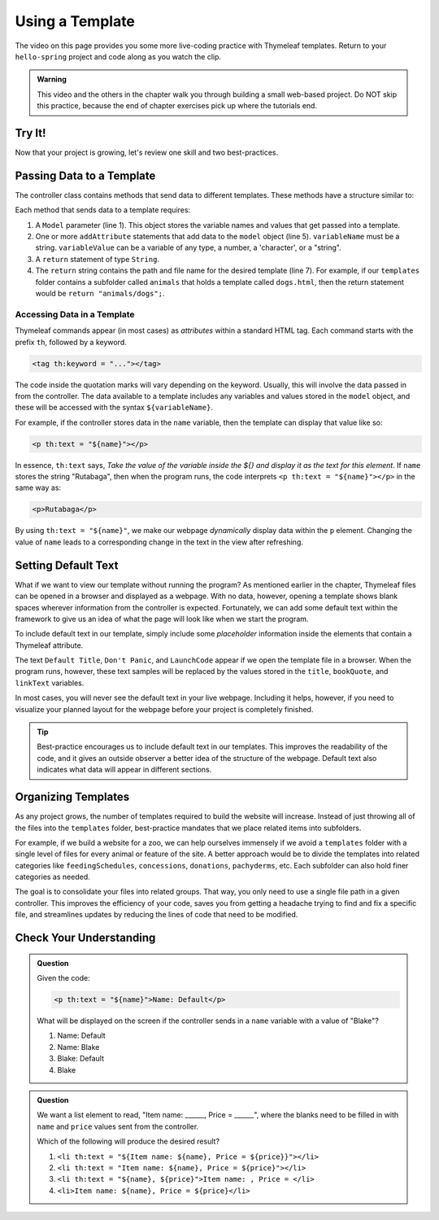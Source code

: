 Using a Template
=================

The video on this page provides you some more live-coding practice with
Thymeleaf templates. Return to your ``hello-spring`` project and code along as
you watch the clip.

.. admonition:: Warning

   This video and the others in the chapter walk you through building a small
   web-based project. Do NOT skip this practice, because the end of chapter
   exercises pick up where the tutorials end.

Try It!
--------

.. todo:: ``hello-spring`` video #2 goes here...

Now that your project is growing, let's review one skill and two
best-practices.

Passing Data to a Template
---------------------------

The controller class contains methods that send data to different templates.
These methods have a structure similar to:

.. sourcecode:: Java
   :linenos:

   public String methodName(Model model) {

      // method code here

      model.addAttribute("variableName", variableValue);

      return "pathToTemplate";
   }

Each method that sends data to a template requires:

#. A ``Model`` parameter (line 1). This object stores the variable names and
   values that get passed into a template.
#. One or more ``addAttribute`` statements that add data to the ``model``
   object (line 5). ``variableName`` must be a string. ``variableValue`` can
   be a variable of any type, a number, a 'character', or a "string".
#. A ``return`` statement of type ``String``.
#. The ``return`` string contains the path and file name for the desired
   template (line 7). For example, if our ``templates`` folder contains a
   subfolder called ``animals`` that holds a template called ``dogs.html``,
   then the return statement would be ``return "animals/dogs";``.

Accessing Data in a Template
^^^^^^^^^^^^^^^^^^^^^^^^^^^^^

Thymeleaf commands appear (in most cases) as *attributes* within a standard
HTML tag. Each command starts with the prefix ``th``, followed by a keyword.

.. sourcecode:: html

   <tag th:keyword = "..."></tag>

The code inside the quotation marks will vary depending on the keyword.
Usually, this will involve the data passed in from the controller. The data
available to a template includes any variables and values stored in the
``model`` object, and these will be accessed with the syntax
``${variableName}``.

For example, if the controller stores data in the ``name`` variable, then the
template can display that value like so:

.. sourcecode:: html

   <p th:text = "${name}"></p>

In essence, ``th:text`` says, *Take the value of the variable inside the ${}
and display it as the text for this element*. If ``name`` stores the string
"Rutabaga", then when the program runs, the code interprets
``<p th:text = "${name}"></p>`` in the same way as:

.. sourcecode:: html

   <p>Rutabaga</p>

By using ``th:text = "${name}"``, we make our webpage *dynamically* display
data within the ``p`` element. Changing the value of ``name`` leads to a
corresponding change in the text in the view after refreshing.

Setting Default Text
---------------------

What if we want to view our template without running the program? As mentioned
earlier in the chapter, Thymeleaf files can be opened in a browser and
displayed as a webpage. With no data, however, opening a template shows blank
spaces wherever information from the controller is expected. Fortunately, we
can add some default text within the framework to give us an idea of what the
page will look like when we start the program.

To include default text in our template, simply include some *placeholder*
information inside the elements that contain a Thymeleaf attribute.

.. sourcecode:: HTML
   :linenos:

   <h2 th:text = "${title}">Default Title</h2>
   <div>
      <p th:text = "${bookQuote}">Don't Panic</p>
      <a href = "someURL" th:text = "${linkText}">LaunchCode</a>
   </div>

The text ``Default Title``, ``Don't Panic``, and ``LaunchCode`` appear if we
open the template file in a browser. When the program runs, however, these text
samples will be replaced by the values stored in the ``title``, ``bookQuote``,
and ``linkText`` variables.

In most cases, you will never see the default text in your live webpage.
Including it helps, however, if you need to visualize your planned layout for
the webpage before your project is completely finished.

.. admonition:: Tip

   Best-practice encourages us to include default text in our templates. This
   improves the readability of the code, and it gives an outside observer a
   better idea of the structure of the webpage. Default text also indicates what
   data will appear in different sections.

Organizing Templates
---------------------

As any project grows, the number of templates required to build the website
will increase. Instead of just throwing all of the files into the
``templates`` folder, best-practice mandates that we place related items
into subfolders.

For example, if we build a website for a zoo, we can help ourselves immensely
if we avoid a ``templates`` folder with a single level of files for every
animal or feature of the site. A better approach would be to divide the
templates into related categories like ``feedingSchedules``, ``concessions``,
``donations``, ``pachyderms``, etc. Each subfolder can also hold finer
categories as needed.

The goal is to consolidate your files into related groups. That way, you only
need to use a single file path in a given controller. This improves the
efficiency of your code, saves you from getting a headache trying to find and
fix a specific file, and streamlines updates by reducing the lines of code
that need to be modified.

Check Your Understanding
-------------------------

.. admonition:: Question

   Given the code:

   .. sourcecode:: html

      <p th:text = "${name}">Name: Default</p>

   What will be displayed on the screen if the controller sends in a ``name``
   variable with a value of "Blake"?

   #. Name: Default
   #. Name: Blake
   #. Blake: Default
   #. Blake

.. Answer = Blake (d)

.. admonition:: Question

   We want a list element to read, "Item name: ______, Price = ______", where
   the blanks need to be filled in with ``name`` and ``price`` values sent from
   the controller.

   Which of the following will produce the desired result?

   #. ``<li th:text = "${Item name: ${name}, Price = ${price}}"></li>``
   #. ``<li th:text = "Item name: ${name}, Price = ${price}"></li>``
   #. ``<li th:text = "${name}, ${price}">Item name: , Price = </li>``
   #. ``<li>Item name: ${name}, Price = ${price}</li>``

.. Answer = b
